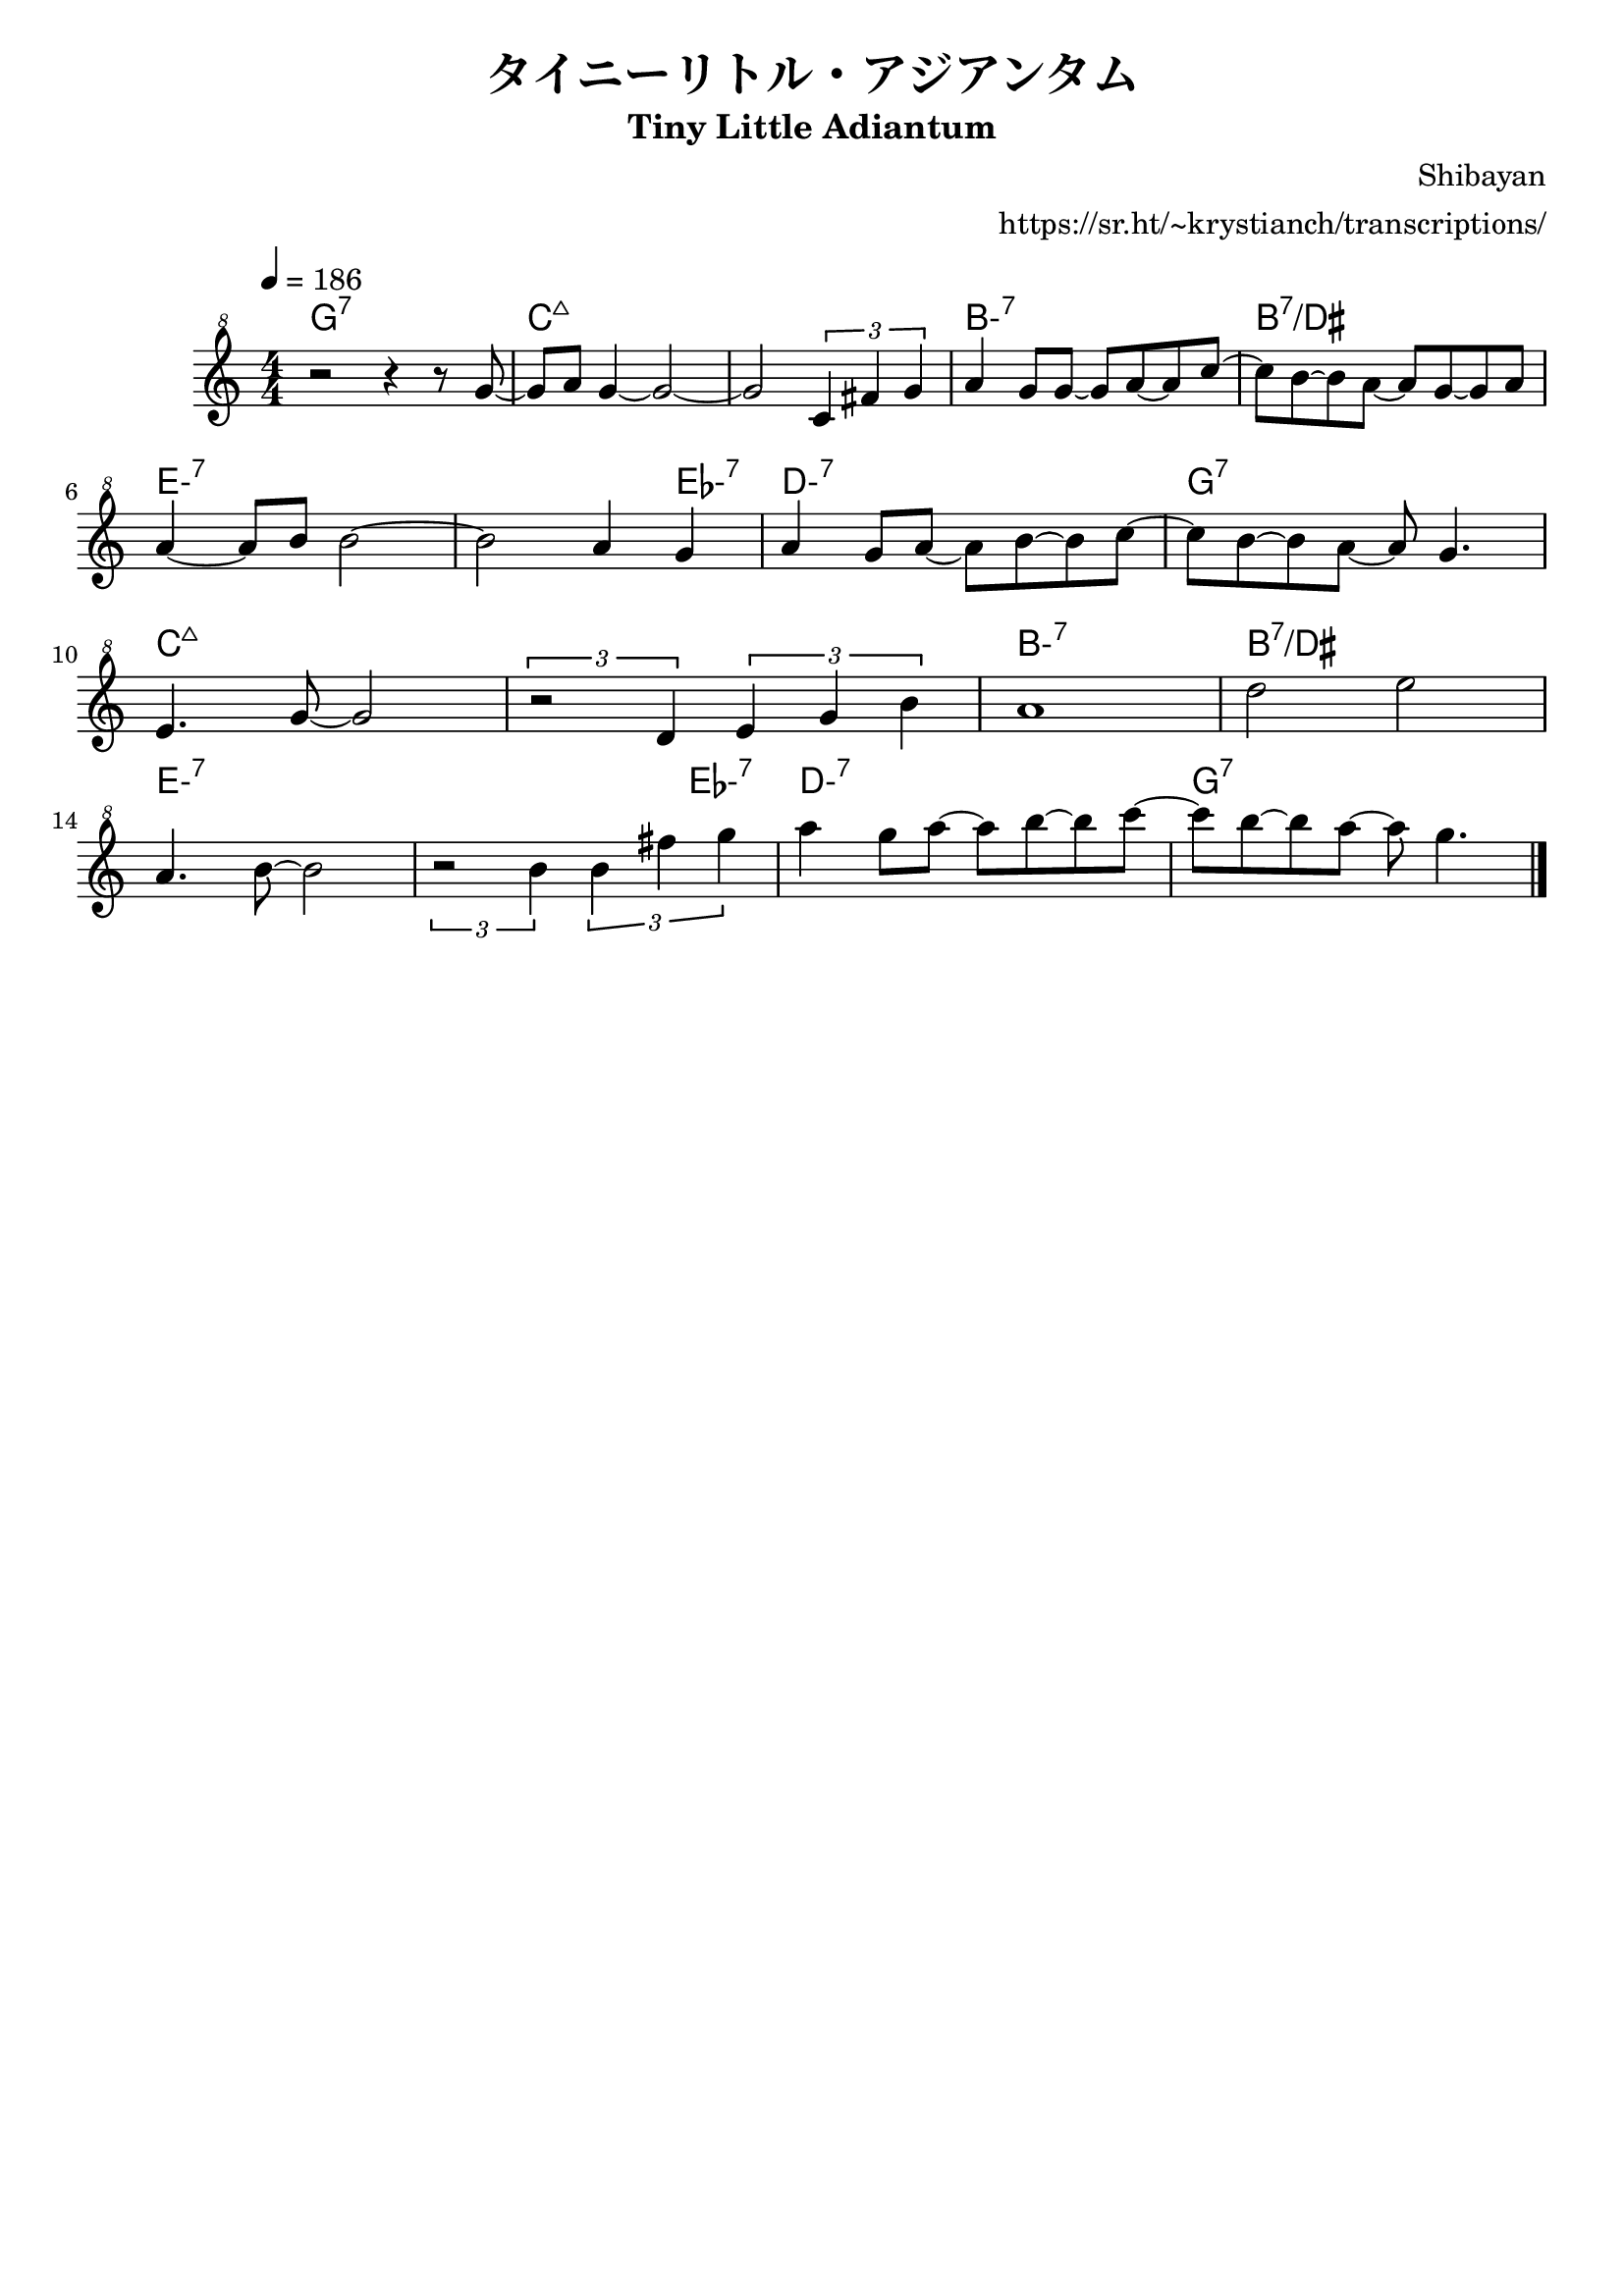 \version "2.20.0"

\header {
  title = "タイニーリトル・アジアンタム"
  subtitle = "Tiny Little Adiantum"
  composer = "Shibayan"
  arranger = "https://sr.ht/~krystianch/transcriptions/"
  tagline = ##f
}

global = {
  \clef "treble^8"
  \numericTimeSignature \time 4/4
  \key c \major
  \tempo 4=186
}

chordNames = \chordmode {
  \global
  \set chordChanges = ##t
  \set minorChordModifier = \markup { "-" }
  
  g1:7 |
  c:maj7 | c:maj7 | b:m7 | b:7/dis | e:m7 e2.:m7 es4:m7 | d1:m7 | g:7 |
  c:maj7 | c:maj7 | b:m7 | b:7/dis | e:m7 e2.:m7 es4:m7 | d1:m7 | g:7 |
}

melody = \relative g'' {
  \global
  
  r2 r4 r8 g8 ~ |
  g8 a g4 ~ g2 ~ |
  g2 \times 2/3 {c,4 fis g} |
  a4 g8 g ~ g a ~ a c8 ~ |
  c8 b ~ b a ~ a g8 ~ g a | \break
  a4 ~ a8 b b2 ~ |
  b2 a4 g |
  a4 g8 a ~ a b ~ b8 c ~ |
  c8 b ~ b a ~ a g4. | \break
  
  e4. g8 ~ g2 |
  \times 2/3  {r2 d4} \times 2/3  {e4 g b} |
  a1 |
  d2 e | \break
  a,4. b8 ~ b2 |
  \times 2/3  {r2 b4} \times 2/3  {b4 fis' g} |
  a4 g8 a ~ a b ~ b8 c ~ |
  c8 b ~ b a ~ a g4. \bar "|."
}

words = \lyricmode {

}

\score {
  <<
    \new ChordNames \chordNames
    \new Staff { \melody }
    \addlyrics { \words }
  >>
  \layout { }
  \midi { }
}
